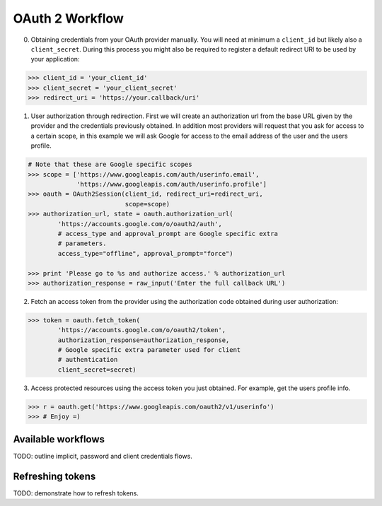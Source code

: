 OAuth 2 Workflow
================

0. Obtaining credentials from your OAuth provider manually. You will need
   at minimum a ``client_id`` but likely also a ``client_secret``. During
   this process you might also be required to register a default redirect
   URI to be used by your application:

.. code-block:: pycon

    >>> client_id = 'your_client_id'
    >>> client_secret = 'your_client_secret'
    >>> redirect_uri = 'https://your.callback/uri'

1. User authorization through redirection. First we will create an
   authorization url from the base URL given by the provider and
   the credentials previously obtained. In addition most providers will
   request that you ask for access to a certain scope, in this example
   we will ask Google for access to the email address of the user and the
   users profile.

.. code-block:: pycon

    # Note that these are Google specific scopes
    >>> scope = ['https://www.googleapis.com/auth/userinfo.email',
                 'https://www.googleapis.com/auth/userinfo.profile']
    >>> oauth = OAuth2Session(client_id, redirect_uri=redirect_uri,
                              scope=scope)
    >>> authorization_url, state = oauth.authorization_url(
            'https://accounts.google.com/o/oauth2/auth',
            # access_type and approval_prompt are Google specific extra
            # parameters. 
            access_type="offline", approval_prompt="force")

    >>> print 'Please go to %s and authorize access.' % authorization_url
    >>> authorization_response = raw_input('Enter the full callback URL') 

2. Fetch an access token from the provider using the authorization code
   obtained during user authorization:

.. code-block:: pycon

    >>> token = oauth.fetch_token(
            'https://accounts.google.com/o/oauth2/token',
            authorization_response=authorization_response,
            # Google specific extra parameter used for client
            # authentication
            client_secret=secret)

3. Access protected resources using the access token you just obtained.
   For example, get the users profile info.

.. code-block:: pycon

    >>> r = oauth.get('https://www.googleapis.com/oauth2/v1/userinfo')
    >>> # Enjoy =)


Available workflows
-------------------

TODO: outline implicit, password and client credentials flows.

Refreshing tokens
-----------------

TODO: demonstrate how to refresh tokens.
